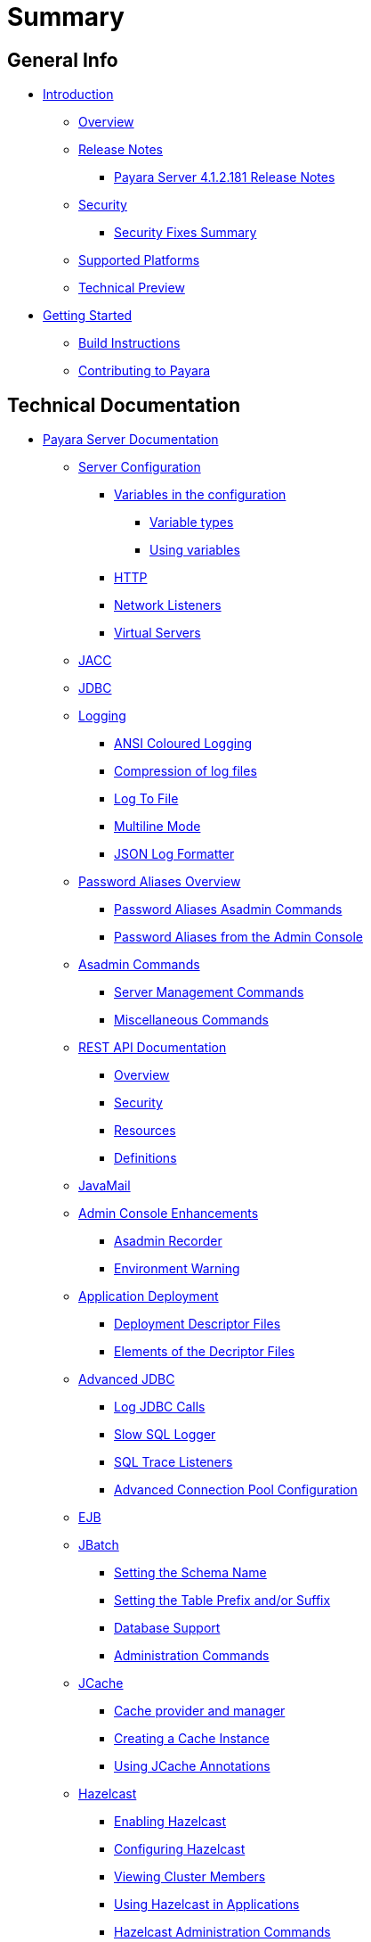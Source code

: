 [[summary]]
= Summary

[[general-info]]
== General Info

* link:README.adoc[Introduction]
** link:general-info/general-info.adoc[Overview]
** link:release-notes/README.adoc[Release Notes]
*** link:release-notes/release-notes-181.adoc[Payara Server 4.1.2.181 Release Notes]
** link:security/security.adoc[Security]
*** link:security/security-fix-list.adoc[Security Fixes Summary]
** link:general-info/supported-platforms.adoc[Supported Platforms]
** link:general-info/technical-preview.adoc[Technical Preview]
* link:getting-started/getting-started.adoc[Getting Started]
** link:build-instructions/build-instructions.adoc[Build Instructions]
** link:general-info/contributing-to-payara.adoc[Contributing to Payara]

[[technical-documentation]]
== Technical Documentation

* link:documentation/payara-server/README.adoc[Payara Server Documentation]
** link:documentation/payara-server/server-configuration/README.adoc[Server Configuration]
*** link:documentation/payara-server/server-configuration/var-substitution/README.adoc[Variables in the configuration]
**** link:documentation/payara-server/server-configuration/var-substitution/types-of-variables.adoc[Variable types]
**** link:documentation/payara-server/server-configuration/var-substitution/usage-of-variables.adoc[Using variables]
*** link:documentation/payara-server/server-configuration/http.adoc[HTTP]
*** link:documentation/payara-server/server-configuration/network-listeners.adoc[Network Listeners]
*** link:documentation/payara-server/server-configuration/virtual-servers.adoc[Virtual Servers]
** link:documentation/payara-server/jacc.adoc[JACC]
** link:documentation/payara-server/jdbc/jdbc-connection-validation.adoc[JDBC]
** link:documentation/payara-server/logging/logging.adoc[Logging]
*** link:documentation/payara-server/logging/ansi-colours.adoc[ANSI Coloured Logging]
*** link:documentation/payara-server/logging/log-compression.adoc[Compression of log files]
*** link:documentation/payara-server/logging/log-to-file.adoc[Log To File]
*** link:documentation/payara-server/logging/multiline.adoc[Multiline Mode]
*** link:documentation/payara-server/logging/json-formatter.adoc[JSON Log Formatter]
** link:documentation/payara-server/password-aliases/password-aliases-overview.adoc[Password Aliases Overview]
*** link:documentation/payara-server/password-aliases/password-alias-asadmin-commands.adoc[Password Aliases Asadmin Commands]
*** link:documentation/payara-server/password-aliases/password-alias-admin-console-commands.adoc[Password Aliases from the Admin Console]
** link:documentation/payara-server/asadmin-commands/asadmin-commands.adoc[Asadmin Commands]
*** link:documentation/payara-server/asadmin-commands/server-management-commands.adoc[Server Management Commands]
*** link:documentation/payara-server/asadmin-commands/misc-commands.adoc[Miscellaneous Commands]
** link:documentation/payara-server/rest-api/rest-api-documentation.adoc[REST API Documentation]
*** link:documentation/payara-server/rest-api/overview.adoc[Overview]
*** link:documentation/payara-server/rest-api/security.adoc[Security]
*** link:documentation/payara-server/rest-api/resources.adoc[Resources]
*** link:documentation/payara-server/rest-api/definitions.adoc[Definitions]
** link:documentation/payara-server/javamail.adoc[JavaMail]
** link:documentation/payara-server/admin-console/admin-console.adoc[Admin Console Enhancements]
*** link:documentation/payara-server/admin-console/asadmin-recorder.adoc[Asadmin Recorder]
*** link:documentation/payara-server/admin-console/environment-warning.adoc[Environment Warning]
** link:documentation/payara-server/app-deployment/app-deployment.adoc[Application Deployment]
*** link:documentation/payara-server/app-deployment/deployment-descriptors.adoc[Deployment Descriptor Files]
*** link:documentation/payara-server/app-deployment/descriptor-elements.adoc[Elements of the Decriptor Files]
** link:documentation/payara-server/advanced-jdbc/advanced-jdbc-configuration-and-diagnostics.adoc[Advanced JDBC]
*** link:documentation/payara-server/advanced-jdbc/log-jdbc-calls.adoc[Log JDBC Calls]
*** link:documentation/payara-server/advanced-jdbc/slow-sql-logger.adoc[Slow SQL Logger]
*** link:documentation/payara-server/advanced-jdbc/sql-trace-listeners.adoc[SQL Trace Listeners]
*** link:documentation/payara-server/advanced-jdbc/advanced-connection-pool-properties.adoc[Advanced Connection Pool Configuration]
** link:documentation/payara-server/ejb.adoc[EJB]
** link:documentation/payara-server/jbatch/jbatch.adoc[JBatch]
*** link:documentation/payara-server/jbatch/schema-name.adoc[Setting the Schema Name]
*** link:documentation/payara-server/jbatch/table-prefix-and-suffix.adoc[Setting the Table Prefix and/or Suffix]
*** link:documentation/payara-server/jbatch/database-support.adoc[Database Support]
*** link:documentation/payara-server/jbatch/asadmin.adoc[Administration Commands]
** link:documentation/payara-server/jcache/jcache.adoc[JCache]
*** link:documentation/payara-server/jcache/jcache-accessing.adoc[Cache provider and manager]
*** link:documentation/payara-server/jcache/jcache-creating.adoc[Creating a Cache Instance]
*** link:documentation/payara-server/jcache/jcache-annotations.adoc[Using JCache Annotations]
** link:documentation/payara-server/hazelcast/hazelcast.adoc[Hazelcast]
*** link:documentation/payara-server/hazelcast/enable-hazelcast.adoc[Enabling Hazelcast]
*** link:documentation/payara-server/hazelcast/configuration.adoc[Configuring Hazelcast]
*** link:documentation/payara-server/hazelcast/viewing-members.adoc[Viewing Cluster Members]
*** link:documentation/payara-server/hazelcast/using-hazelcast.adoc[Using Hazelcast in Applications]
*** link:documentation/payara-server/hazelcast/asadmin.adoc[Hazelcast Administration Commands]
** link:documentation/payara-server/cdi-events.adoc[Remote CDI Events]
** link:documentation/payara-server/health-check-service/README.adoc[HealthCheck Service]
*** link:documentation/payara-server/health-check-service/asadmin-commands.adoc[Asadmin Commands]
*** link:documentation/payara-server/health-check-service/config/README.adoc[Configuration]
**** link:documentation/payara-server/health-check-service/config/common-config.adoc[Common Configuration]
**** link:documentation/payara-server/health-check-service/config/threshold-config.adoc[Threshold Checkers]
**** link:documentation/payara-server/health-check-service/config/special-config.adoc[Special Checkers]
** link:documentation/payara-server/notification-service/notification-service.adoc[Notification Service]
*** link:documentation/payara-server/notification-service/asadmin-commands.adoc[Asadmin Commands]
*** link:documentation/payara-server/notification-service/notification-logging.adoc[Notification Logging]
*** link:documentation/payara-server/notification-service/notifiers.adoc[Notifiers]
**** link:documentation/payara-server/notification-service/notifiers/hipchat-notifier.adoc[Hipchat Notifier]
**** link:documentation/payara-server/notification-service/notifiers/slack-notifier.adoc[Slack Notifier]
**** link:documentation/payara-server/notification-service/notifiers/newrelic-notifier.adoc[NewRelic Notifier]
**** link:documentation/payara-server/notification-service/notifiers/snmp-notifier.adoc[SNMP Notifier]
**** link:documentation/payara-server/notification-service/notifiers/xmpp-notifier.adoc[XMPP Notifier]
**** link:documentation/payara-server/notification-service/notifiers/datadog-notifier.adoc[Datadog Notifier]
**** link:documentation/payara-server/notification-service/notifiers/jms-notifier.adoc[JMS Notifier]
**** link:documentation/payara-server/notification-service/notifiers/email-notifier.adoc[Email Notifier]
**** link:documentation/payara-server/notification-service/notifiers/log-notifier.adoc[Log Notifier]
**** link:documentation/payara-server/notification-service/notifiers/event-bus-notifier.adoc[Event Bus Notifier]
** link:documentation/payara-server/rest-monitoring/README.adoc[REST monitoring]
*** link:documentation/payara-server/rest-monitoring/using-rest-monitoring.adoc[Using the REST monitoring application]
*** link:documentation/payara-server/rest-monitoring/configuring-rest-monitoring.adoc[Configuring the REST monitoring Service]
*** link:documentation/payara-server/rest-monitoring/asadmin-commands.adoc[REST monitoring service asadmin commands]
** link:documentation/payara-server/request-tracing-service/request-tracing-service.adoc[Request Tracing Service]
*** link:documentation/payara-server/request-tracing-service/asadmin-commands.adoc[Asadmin Commands]
*** link:documentation/payara-server/request-tracing-service/configuration.adoc[Configuration]
** link:documentation/payara-server/jmx-monitoring-service/jmx-monitoring-service.adoc[JMX Monitoring Service]
*** link:documentation/payara-server/jmx-monitoring-service/configuration.adoc[Configuration]
*** link:documentation/payara-server/jmx-monitoring-service/asadmin-commands.adoc[Asadmin Commands]
*** link:documentation/payara-server/jmx-monitoring-service/jmx-notification-configuration.adoc[JMX Notification Configuration]
** link:documentation/payara-server/phone-home/phonehome-overview.adoc[Phone Home]
*** link:documentation/payara-server/phone-home/phone-home-information.adoc[Gathered Data]
*** link:documentation/payara-server/phone-home/phone-home-asadmin.adoc[Asadmin Commands]
*** link:documentation/payara-server/phone-home/disabling-phone-home.adoc[Disabling Phone Home]
** link:documentation/payara-server/system-properties.adoc[System Properties]
** link:documentation/payara-server/support-integration.adoc[Support Integration]
** link:documentation/payara-server/production-ready-domain.adoc[Production Ready Domain]
** link:documentation/payara-server/classloading.adoc[Enhanced Classloading]
** link:documentation/payara-server/default-thread-pool-size.adoc[Default Thread Pool Size]
** link:documentation/payara-server/app-deployment/public-api.adoc[Public API]
** link:documentation/payara-server/development-tools/README.adoc[Development Tools]
*** link:documentation/payara-server/development-tools/cdi-dev-mode/README.adoc[CDI Development Mode]
**** link:documentation/payara-server/development-tools/cdi-dev-mode/enabling-cdi-dev-web-desc.adoc[Enable using web.xml]
**** link:documentation/payara-server/development-tools/cdi-dev-mode/enabling-cdi-dev-console.adoc[Enable using Admin Console]
**** link:documentation/payara-server/development-tools/cdi-dev-mode/enabling-cdi-dev-asadmin.adoc[Enable using asadmin]
**** link:documentation/payara-server/development-tools/cdi-dev-mode/cdi-probe/README.adoc[CDI Probe]
***** link:documentation/payara-server/development-tools/cdi-dev-mode/cdi-probe/using-probe.adoc[Web Application]
***** link:documentation/payara-server/development-tools/cdi-dev-mode/cdi-probe/probe-rest-api.adoc[REST API]
* link:documentation/payara-micro/payara-micro.adoc[Payara Micro Documentation]
** link:documentation/payara-micro/starting-instance.adoc[Starting an Instance]
** link:documentation/payara-micro/stopping-instance.adoc[Stopping an Instance]
** link:documentation/payara-micro/deploying/deploying.adoc[Deploying Applications]
*** link:documentation/payara-micro/deploying/deploy-cmd-line.adoc[From the Command Line]
*** link:documentation/payara-micro/deploying/deploy-program.adoc[Programmatically]
**** link:documentation/payara-micro/deploying/deploy-program-bootstrap.adoc[During Bootstrap]
**** link:documentation/payara-micro/deploying/deploy-program-after-bootstrap.adoc[To a Bootstrapped Instance]
**** link:documentation/payara-micro/deploying/deploy-program-asadmin.adoc[Using an asadmin Command]
**** link:documentation/payara-micro/deploying/deploy-program-maven.adoc[From a Maven Repository]
*** link:documentation/payara-micro/deploying/deploy-postboot-output.adoc[Post Boot Output]
** link:documentation/payara-micro/configuring/configuring.adoc[Configuring an Instance]
*** link:documentation/payara-micro/configuring/config-cmd-line.adoc[From the Command Line]
*** link:documentation/payara-micro/configuring/config-program.adoc[Programmatically]
*** link:documentation/payara-micro/configuring/package-uberjar.adoc[Packaging as an Uber Jar]
*** link:documentation/payara-micro/configuring/config-sys-props.adoc[Via System Properties]
*** link:documentation/payara-micro/configuring/config-keystores.adoc[Alternate Keystores for SSL]
*** link:documentation/payara-micro/configuring/instance-names.adoc[Instance Names]
** link:documentation/payara-micro/clustering/clustering.adoc[Clustering]
*** link:documentation/payara-micro/clustering/autoclustering.adoc[Automatically]
*** link:documentation/payara-micro/clustering/clustering-with-full-server.adoc[Clustering with Payara Server]
*** link:documentation/payara-micro/clustering/lite-nodes.adoc[Lite Cluster Members]
** link:documentation/payara-micro/maven/maven.adoc[Maven Support]
** link:documentation/payara-micro/port-autobinding.adoc[HTTP(S) Auto-Binding]
** link:documentation/payara-micro/asadmin.adoc[Running asadmin Commands]
*** link:documentation/payara-micro/asadmin/send-asadmin-commands.adoc[Send asadmin commands]
*** link:documentation/payara-micro/asadmin/using-the-payara-micro-api.adoc[Using the Payara Micro API]
*** link:documentation/payara-micro/asadmin/pre-and-post-boot-scripts.adoc[Pre and Post Boot Scripts]
** link:documentation/payara-micro/callable-objects.adoc[Running Callable Objects]
** link:documentation/payara-micro/services/request-tracing.adoc[Request Tracing]
** link:documentation/payara-micro/logging-to-file.adoc[Logging to a file]
** link:documentation/payara-micro/adding-jars.adoc[Adding JAR files]
** link:documentation/payara-micro/jcache.adoc[JCache in Payara Micro]
** link:documentation/payara-micro/jca.adoc[JCA Support in Payara Micro]
** link:documentation/payara-micro/cdi-events.adoc[Remote CDI Events]
** link:documentation/payara-micro/persistent-ejb-timers.adoc[Persistent EJB timers]
** link:documentation/payara-micro/appendices/appendices.adoc[Payara Micro Appendices]
*** link:documentation/payara-micro/appendices/cmd-line-opts.adoc[Command Line Options]
*** link:documentation/payara-micro/appendices/payara-micro-jar-structure.adoc[JAR Structure]
*** link:documentation/payara-micro/appendices/micro-api.adoc[Payara Micro API]
**** link:documentation/payara-micro/appendices/config-methods.adoc[Configuration Methods]
**** link:documentation/payara-micro/appendices/operation-methods.adoc[Operation Methods]
**** link:documentation/payara-micro/appendices/javadoc.adoc[Javadoc]
* link:documentation/microprofile/README.adoc[MicroProfile]
** link:documentation/microprofile/config.adoc[Config API]
** link:documentation/microprofile/metrics.adoc[Metrics API]
** link:documentation/microprofile/healthcheck.adoc[Health Check API]
** link:documentation/microprofile/faulttolerance.adoc[Fault Tolerance API]
* link:documentation/ecosystem/ecosystem.adoc[Ecosystem]
** link:documentation/ecosystem/maven-plugin.adoc[Payara Micro Maven Plugin]
** link:documentation/ecosystem/netbeans-plugin.adoc[Payara NetBeans Plugin]
** link:documentation/ecosystem/cloud-connectors/cloud-connectors.adoc[Cloud Connectors]
*** link:documentation/ecosystem/cloud-connectors/amazon-sqs.adoc[Amazon SQS]
*** link:documentation/ecosystem/cloud-connectors/apache-kafka.adoc[Apache Kafka]
*** link:documentation/ecosystem/cloud-connectors/azure-sb.adoc[Azure Service Bus]
*** link:documentation/ecosystem/cloud-connectors/mqtt.adoc[MQTT]

[[user-guides]]
== User guides

* link:documentation/user-guides/user-guides.adoc[User Guides Overview]
** link:documentation/user-guides/backup-domain.adoc[Payara Server Domain Backup]
** link:documentation/user-guides/restore-domain.adoc[Restore a Payara Server Domain]
** link:documentation/user-guides/upgrade-payara.adoc[Upgrade Payara Server]
** link:documentation/user-guides/monitoring/monitoring.adoc[Monitoring Payara Server]
*** link:documentation/user-guides/monitoring/enable-jmx-monitoring.adoc[Enable JMX Monitoring]
*** link:documentation/user-guides/monitoring/mbeans.adoc[MBeans]
** link:documentation/user-guides/connection-pools/connection-pools.adoc[Configure a connection pool]
*** link:documentation/user-guides/connection-pools/sizing.adoc[Connection pool sizing]
*** link:documentation/user-guides/connection-pools/validation.adoc[Connection validation]
*** link:documentation/user-guides/connection-pools/leak-detection.adoc[Statement and Connection Leak Detection]
** link:documentation/user-guides/bypassing-jms-connections-through-a-firewall.adoc[Bypassing JMS Connections through a Firewall]
** link:documentation/user-guides/mdb-in-payara-micro.adoc[Using Payara Micro as a JMS Client]



[[appendices]]
== Appendices

* link:release-notes/release-notes-history.adoc[History of Release Notes]
** link:release-notes/release-notes-181.adoc[Payara Server 4.1.2.181 Release Notes]
** link:release-notes/release-notes-174.adoc[Payara Server 4.1.2.174 Release Notes]
** link:release-notes/release-notes-173.adoc[Payara Server 4.1.2.173 Release Notes]
** link:release-notes/release-notes-172.adoc[Payara Server 4.1.2.172 Release Notes]
** link:release-notes/release-notes-171.adoc[Payara Server 4.1.1.171 Release Notes]
** link:release-notes/release-notes-164.adoc[Payara Server 4.1.1.164 Release Notes]
** link:release-notes/release-notes-163.adoc[Payara Server 4.1.1.163 Release Notes]
** link:release-notes/release-notes-162.adoc[Payara Server 4.1.1.162 Release Notes]
** link:release-notes/release-notes-161.1.adoc[Payara Server 4.1.1.161.1 Release Notes]
** link:release-notes/release-notes-161.adoc[Payara Server 4.1.1.161 Release Notes]
** link:release-notes/release-notes-154.adoc[Payara Server 4.1.1.154 Release Notes]
** link:release-notes/release-notes-153.adoc[Payara Server 4.1.153 Release Notes]
** link:release-notes/release-notes-152.1.adoc[Payara Server 4.1.152.1 Release Notes]
** link:release-notes/release-notes-152.adoc[Payara Server 4.1.152 Release Notes]
** link:release-notes/release-notes-151.adoc[Payara Server 4.1.151 Release Notes]
** link:release-notes/release-notes-144.adoc[Payara Server 4.1.144 Release Notes]
